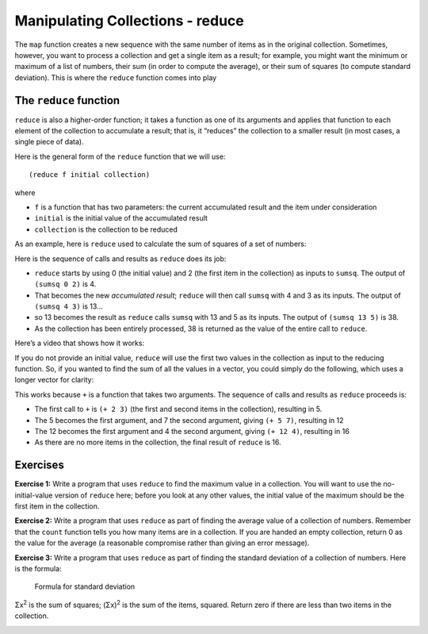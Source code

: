 ..  Copyright © J David Eisenberg
.. |---| unicode:: U+2014  .. em dash, trimming surrounding whitespace
   :trim:

Manipulating Collections - reduce
'''''''''''''''''''''''''''''''''''

The ``map`` function creates a new sequence with the same number of items as in the original collection. Sometimes, however, you want to process a collection and
get a single item as a result; for example, you might want the minimum or maximum of a list of numbers, their sum (in order to compute the average), or their
sum of squares (to compute standard deviation). This is where the ``reduce`` function comes into play

The ``reduce`` function
=======================

``reduce`` is also a higher-order function; it takes a function as one of its arguments and applies that function to each element of the collection to accumulate a result; that is, it “reduces” the collection to a smaller result (in most cases, a single piece of data).

Here is the general form of the ``reduce`` function that we will use:

::

    (reduce f initial collection)
    
where

* ``f`` is a function that has two parameters: the current accumulated result and the item under consideration
* ``initial`` is the initial value of the accumulated result
* ``collection`` is the collection to be reduced

As an example, here is ``reduce`` used to calculate the sum of squares of a set of numbers:
    
.. activecode:: sum_sq
    :caption: Sum of Squares
    :language: clojurescript
    
    (defn sumsq [result value]
        (+ result (* value value)))
    
    (reduce sumsq 0 [2 3 5])

Here is the sequence of calls and results as ``reduce`` does its job:
    
* ``reduce`` starts by using 0 (the initial value) and 2 (the first item in the collection) as inputs to ``sumsq``. The output of ``(sumsq 0 2)`` is 4.
* That becomes the new *accumulated result*; ``reduce`` will then call ``sumsq`` with 4 and 3 as its inputs.  The output of ``(sumsq 4 3)`` is 13...
* so 13 becomes the result as ``reduce`` calls ``sumsq`` with 13 and 5 as its inputs. The output of ``(sumsq 13 5)`` is 38.
* As the collection has been entirely processed, 38 is returned as the value of the entire call to ``reduce``.

Here’s a video that shows how it works:
    
.. youtube:: QJfz5T8BSmA
    :height: 315
    :width: 560
    :align: center
    
If you do not provide an initial value, ``reduce`` will use the first two values in the collection as input to the reducing function. So, if you
wanted to find the sum of all the values in a vector, you could simply do the following, which uses a longer vector for clarity:
    
.. activecode:: sum_vector
    :caption: Sum a vector
    :language: clojurescript
    
    (reduce + [2 3 7 4])
    
This works because ``+`` is a function that takes two arguments. The sequence of calls and results as ``reduce`` proceeds is:

* The first call to ``+`` is ``(+ 2 3)`` (the first and second items in the collection), resulting in 5.
* The 5 becomes the first argument, and 7 the second argument, giving ``(+ 5 7)``, resulting in 12
* The 12 becomes the first argument and 4 the second argument, giving ``(+ 12 4)``, resulting in 16
* As there are no more items in the collection, the final result of ``reduce`` is 16.

Exercises
=========

**Exercise 1:** Write a program that uses ``reduce`` to find the maximum value in a collection. You will want to use the
no-initial-value version of ``reduce`` here; before you look at any other values, the initial value of the maximum
should be the first item in the collection.

.. container:: full_width

    .. tabbed:: max_value

        .. tab:: Your Program

            .. activecode:: max_value_q
                :language: clojurescript

                (def price-vector [3.95 6.80 2.49 5.33 1.99])
                
                ; your code for function max-value goes here
                
                (reduce max-value price-vector)

        .. tab:: Answer

            .. activecode:: max_value_answer
                :language: clojurescript

                (def price-vector [3.95 6.80 2.49 5.33 1.99])
                
                ; your code for function max-value goes here
                (defn max-value [result value]
                    (if (> value result) value result))
                
                (reduce max-value price-vector)

**Exercise 2:** Write a program that uses ``reduce`` as part of finding the average value of a collection of numbers. Remember that
the ``count`` function tells you how many items are in a collection. If you are handed an empty collection, return 0 as the value for
the average (a reasonable compromise rather than giving an error message).

.. container:: full_width

    .. tabbed:: avg_collection

        .. tab:: Your Program

            .. activecode:: avg_collection_q
                :language: clojurescript

                (def price-vector [3.95 6.80 2.49 5.33 1.99])
                
                ; your code for function average goes here
                
                (average price-vector) ;; should be 4.112

        .. tab:: Answer

            .. activecode:: avg_collection_answer
                :language: clojurescript

                (def price-vector [3.95 6.80 2.49 5.33 1.99])
                
                ; your code for function average goes here
                (defn average [coll]
                    (let [n (count coll)
                          total (reduce + coll)]
                        (if (> n 0) (/ total n) 0)))
                
                (average price-vector)

**Exercise 3:** Write a program that uses ``reduce`` as part of finding the standard deviation of a collection of numbers.
Here is the formula:

.. figure:: images/stdv.png
   :alt: square root of ((sum of x**2 - ((sum of x)**2 / n) / (n - 1))
   
   Formula for standard deviation

Σx\ :superscript:`2` is the sum of squares; (Σx)\ :superscript:`2` is the sum of the items, squared.
Return zero if there are less than two items in the collection.

.. container:: full_width

    .. tabbed:: stdev_collection

        .. tab:: Your Program

            .. activecode:: stdev_collection_q
                :language: clojurescript

                (def price-vector [3.95 6.80 2.49 5.33 1.99])

                ; your code goes here

                (stdev price-vector) ;; answer should be 1.991788...


        .. tab:: Answer

            .. activecode:: stdev_collection_answer
                :language: clojurescript

                (def price-vector [3.95 6.80 2.49 5.33 1.99])

                ; your code goes here
                (defn sumsq [result value]
                    (+ result (* value value)))

                (defn stdev [coll]
                    (let [n (count coll)
                            sum (reduce + coll)
                            sumsquare (reduce sumsq 0 coll)]
                        (if (> n 1)
                            (.sqrt js/Math (/ (- sumsquare (/ (* sum sum) n))
                                            (- n 1))
                            0))))

                (stdev price-vector)
  

